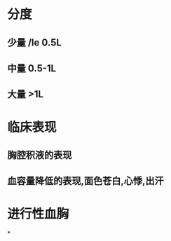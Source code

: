 * 分度
:PROPERTIES:
:ID:       691d077e-e2a9-444c-beb8-f18b50087173
:END:
** 少量 /le 0.5L
** 中量 0.5-1L
** 大量 >1L
* 临床表现
** 胸腔积液的表现
** 血容量降低的表现,面色苍白,心悸,出汗
* 进行性血胸
*
